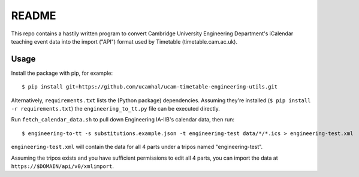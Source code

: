 README
======

This repo contains a hastily written program to convert Cambridge University
Engineering Department's iCalendar teaching event data into the import
("API") format used by Timetable (timetable.cam.ac.uk).

Usage
-----

Install the package with pip, for example::

  $ pip install git+https://github.com/ucamhal/ucam-timetable-engineering-utils.git

Alternatively, ``requirements.txt`` lists the (Python package) dependencies. Assuming they're installed (``$ pip install -r requirements.txt``) the ``engineering_to_tt.py`` file can be executed directly.


Run ``fetch_calendar_data.sh`` to pull down Engineering IA-IIB's calendar data,
then run::

  $ engineering-to-tt -s substitutions.example.json -t engineering-test data/*/*.ics > engineering-test.xml

``engineering-test.xml`` will contain the data for all 4 parts under a tripos
named "engineering-test".

Assuming the tripos exists and you have sufficient permissions to edit all 4
parts, you can import the data at ``https://$DOMAIN/api/v0/xmlimport``.

